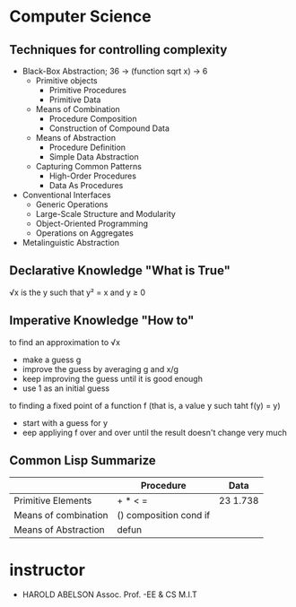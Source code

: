 * Computer Science
** Techniques for controlling complexity
- Black-Box Abstraction; 36 -> (function sqrt x) -> 6
  - Primitive objects
    - Primitive Procedures
    - Primitive Data
  - Means of Combination
    - Procedure Composition
    - Construction of Compound Data
  - Means of Abstraction
    - Procedure Definition
    - Simple Data Abstraction
  - Capturing Common Patterns
    - High-Order Procedures
    - Data As Procedures
- Conventional Interfaces
  - Generic Operations
  - Large-Scale Structure and Modularity
  - Object-Oriented Programming
  - Operations on Aggregates
- Metalinguistic Abstraction

** Declarative Knowledge "What is True"

√x is the y such that y² = x and y ≥ 0

** Imperative Knowledge "How to"

to find an approximation to √x
- make a guess g
- improve the guess by averaging g and x/g
- keep improving the guess until it is good enough
- use 1 as an initial guess

to finding a fixed point of a function f
(that is, a value y such taht f(y) = y)
- start with a guess for y
- eep appliying f over and over until the result doesn't change very much

** Common Lisp Summarize

|                      | Procedure              | Data     |
|----------------------+------------------------+----------|
| Primitive Elements   | + * < =                | 23 1.738 |
| Means of combination | () composition cond if |          |
| Means of Abstraction | defun                  |          |



* instructor
- HAROLD ABELSON Assoc. Prof. -EE & CS M.I.T
